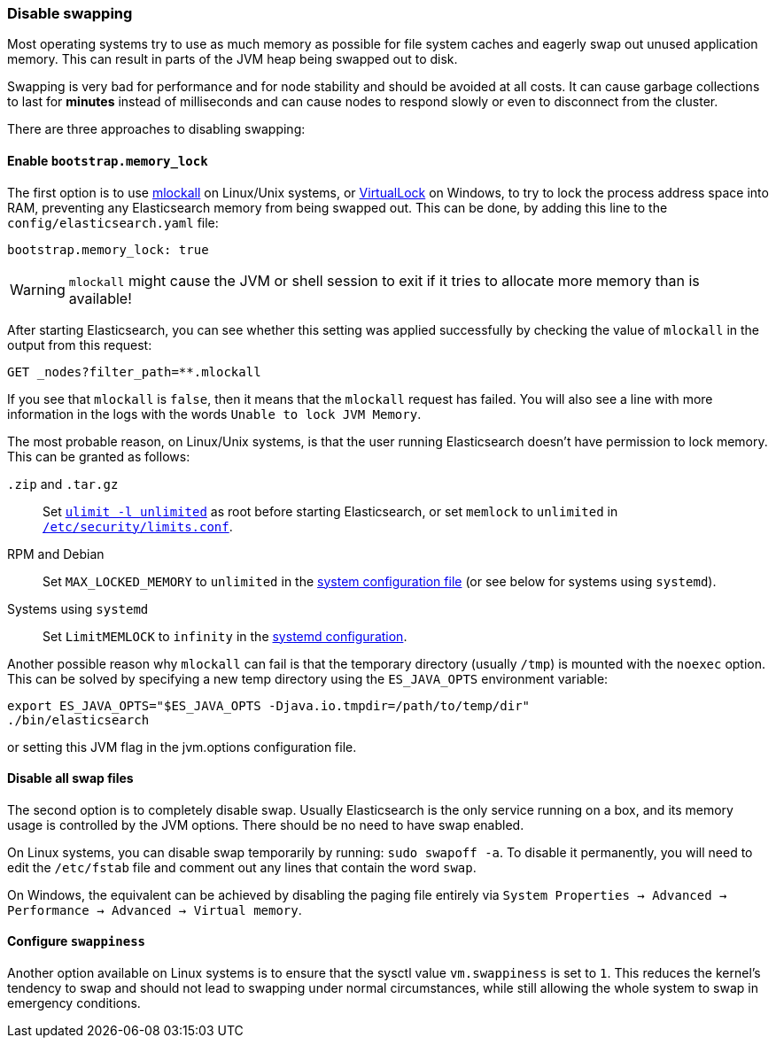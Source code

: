 [[setup-configuration-memory]]
=== Disable swapping

Most operating systems try to use as much memory as possible for file system
caches and eagerly swap out unused application memory. This can result in
parts of the JVM heap being swapped out to disk.

Swapping is very bad for performance and for node stability and should be
avoided at all costs. It can cause garbage collections to last for **minutes**
instead of milliseconds and can cause nodes to respond slowly or even to
disconnect from the cluster.

There are three approaches to disabling swapping:

[[mlockall]]
==== Enable `bootstrap.memory_lock`

The first option is to use
http://opengroup.org/onlinepubs/007908799/xsh/mlockall.html[mlockall] on Linux/Unix systems, or https://msdn.microsoft.com/en-us/library/windows/desktop/aa366895%28v=vs.85%29.aspx[VirtualLock] on Windows, to
try to lock the process address space into RAM, preventing any Elasticsearch
memory from being swapped out.  This can be done, by adding this line
to the `config/elasticsearch.yaml` file:

[source,yaml]
--------------
bootstrap.memory_lock: true
--------------

WARNING: `mlockall` might cause the JVM or shell session to exit if it tries
to allocate more memory than is available!

After starting Elasticsearch, you can see whether this setting was applied
successfully by checking the value of `mlockall` in the output from this
request:

[source,js]
--------------
GET _nodes?filter_path=**.mlockall
--------------
// CONSOLE

If you see that `mlockall` is `false`, then it means that the `mlockall`
request has failed.  You will also see a line with more information in the
logs with the words `Unable to lock JVM Memory`.

The most probable reason, on Linux/Unix systems, is that the user running
Elasticsearch doesn't have permission to lock memory.  This can be granted as follows:

`.zip` and `.tar.gz`::

  Set <<ulimit,`ulimit -l unlimited`>> as root before starting Elasticsearch,
  or set `memlock` to `unlimited` in
  <<limits.conf,`/etc/security/limits.conf`>>.

RPM and Debian::

  Set `MAX_LOCKED_MEMORY` to `unlimited` in the
  <<sysconfig,system configuration file>> (or see below for systems using `systemd`).

Systems using `systemd`::

  Set `LimitMEMLOCK` to `infinity` in the <<systemd,systemd configuration>>.


Another possible reason why `mlockall` can fail is that the temporary directory
(usually `/tmp`) is mounted with the `noexec` option. This can be solved by
specifying a new temp directory using the `ES_JAVA_OPTS` environment variable:

[source,sh]
--------------
export ES_JAVA_OPTS="$ES_JAVA_OPTS -Djava.io.tmpdir=/path/to/temp/dir"
./bin/elasticsearch
--------------

or setting this JVM flag in the jvm.options configuration file.

[[disable-swap-files]]
==== Disable all swap files

The second option is to completely disable swap. Usually Elasticsearch
is the only service running on a box, and its memory usage is controlled
by the JVM options.  There should be no need to have swap enabled.

On Linux systems, you can disable swap temporarily
by running: `sudo swapoff -a`. To disable it permanently, you will need
to edit the `/etc/fstab` file and comment out any lines that contain the
word `swap`.

On Windows, the equivalent can be achieved by disabling the paging file entirely
via `System Properties → Advanced → Performance → Advanced → Virtual memory`.

[[swappiness]]
==== Configure `swappiness`

Another option available on Linux systems is to ensure that the sysctl value
`vm.swappiness` is set to `1`. This reduces the kernel's tendency to swap and
should not lead to swapping under normal circumstances, while still allowing
the whole system to swap in emergency conditions.
